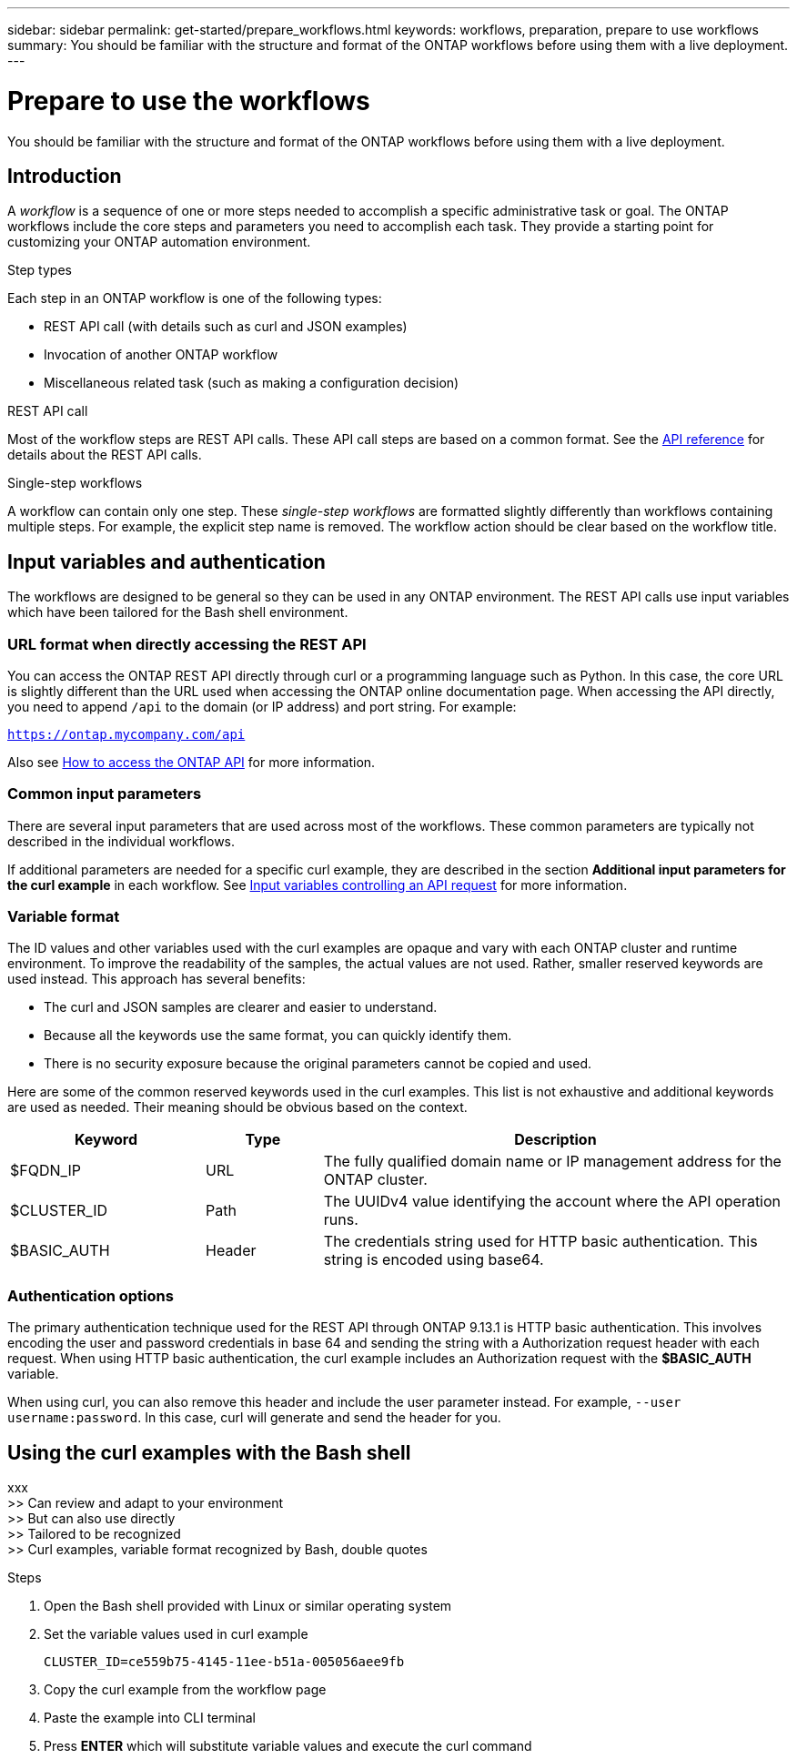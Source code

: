 ---
sidebar: sidebar
permalink: get-started/prepare_workflows.html
keywords: workflows, preparation, prepare to use workflows
summary: You should be familiar with the structure and format of the ONTAP workflows before using them with a live deployment.
---

= Prepare to use the workflows
:hardbreaks:
:nofooter:
:icons: font
:linkattrs:
:imagesdir: ./media/

[.lead]
You should be familiar with the structure and format of the ONTAP workflows before using them with a live deployment.

== Introduction

A _workflow_ is a sequence of one or more steps needed to accomplish a specific administrative task or goal. The ONTAP workflows include the core steps and parameters you need to accomplish each task. They provide a starting point for customizing your ONTAP automation environment.

.Step types

Each step in an ONTAP workflow is one of the following types:

* REST API call (with details such as curl and JSON examples)
* Invocation of another ONTAP workflow
* Miscellaneous related task (such as making a configuration decision)

.REST API call

Most of the workflow steps are REST API calls. These API call steps are based on a common format. See the link:../reference/api_reference.html[API reference] for details about the REST API calls.

.Single-step workflows

A workflow can contain only one step. These _single-step workflows_ are formatted slightly differently than workflows containing multiple steps. For example, the explicit step name is removed. The workflow action should be clear based on the workflow title.

== Input variables and authentication

The workflows are designed to be general so they can be used in any ONTAP environment. The REST API calls use input variables which have been tailored for the Bash shell environment.

=== URL format when directly accessing the REST API

You can access the ONTAP REST API directly through curl or a programming language such as Python. In this case, the core URL is slightly different than the URL used when accessing the ONTAP online documentation page. When accessing the API directly, you need to append `/api` to the domain (or IP address) and port string. For example:

`https://ontap.mycompany.com/api`

Also see link:../rest/access_rest_api.html[How to access the ONTAP API] for more information.

=== Common input parameters

There are several input parameters that are used across most of the workflows. These common parameters are typically not described in the individual workflows.

If additional parameters are needed for a specific curl example, they are described in the section *Additional input parameters for the curl example* in each workflow. See link:../rest/input_variables.html[Input variables controlling an API request] for more information.

=== Variable format

The ID values and other variables used with the curl examples are opaque and vary with each ONTAP cluster and runtime environment. To improve the readability of the samples, the actual values are not used. Rather, smaller reserved keywords are used instead. This approach has several benefits:

* The curl and JSON samples are clearer and easier to understand.
* Because all the keywords use the same format, you can quickly identify them.
* There is no security exposure because the original parameters cannot be copied and used.

Here are some of the common reserved keywords used in the curl examples. This list is not exhaustive and additional keywords are used as needed. Their meaning should be obvious based on the context.

[cols="25,15,60"*,options="header"]
|===
|Keyword
|Type
|Description
|$FQDN_IP
|URL
|The fully qualified domain name or IP management address for the ONTAP cluster.
|$CLUSTER_ID
|Path
|The UUIDv4 value identifying the account where the API operation runs.
|$BASIC_AUTH
|Header
|The credentials string used for HTTP basic authentication. This string is encoded using base64.
|===

=== Authentication options

The primary authentication technique used for the REST API through ONTAP 9.13.1 is HTTP basic authentication. This involves encoding the user and password credentials in base 64 and sending the string with a Authorization request header with each request. When using HTTP basic authentication, the curl example includes an Authorization request with the *$BASIC_AUTH* variable.

When using curl, you can also remove this header and include the user parameter instead. For example, `--user username:password`. In this case, curl will generate and send the header for you.

== Using the curl examples with the Bash shell

xxx
>> Can review and adapt to your environment
>> But can also use directly
>> Tailored to be recognized
>> Curl examples, variable format recognized by Bash, double quotes

.Steps

. Open the Bash shell provided with Linux or similar operating system
. Set the variable values used in curl example
+
`CLUSTER_ID=ce559b75-4145-11ee-b51a-005056aee9fb`
. Copy the curl example from the workflow page
. Paste the example into CLI terminal
. Press *ENTER* which will substitute variable values and execute the curl command
